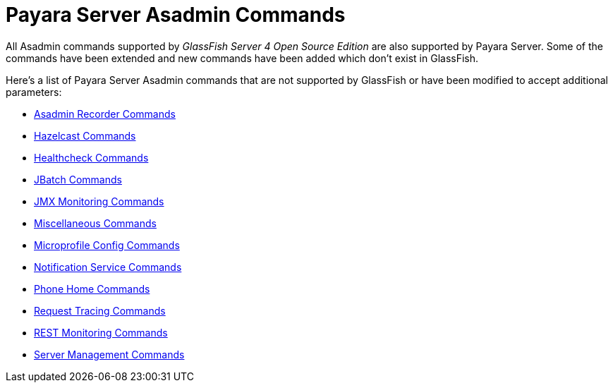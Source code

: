 [[payara-server-command-reference]]
= Payara Server Asadmin Commands

All Asadmin commands supported by _GlassFish Server 4 Open Source Edition_ are also supported by Payara Server. Some of the commands have been extended and new commands have been added which don't exist in GlassFish.

Here's a list of Payara Server Asadmin commands that are not supported by GlassFish or have been modified to accept additional parameters:

- link:/documentation/extended-documentation/admin-console/asadmin-recorder.adoc[Asadmin Recorder Commands]
- link:/documentation/extended-documentation/hazelcast/asadmin.adoc[Hazelcast Commands]
- link:/documentation/extended-documentation/health-check-service/asadmin-commands.adoc[Healthcheck Commands]
- link:/documentation/extended-documentation/jbatch/asadmin.adoc[JBatch Commands]
- link:/documentation/extended-documentation/jmx-monitoring-service/asadmin-commands.adoc[JMX Monitoring Commands]
- link:/documentation/extended-documentation/asadmin-commands/misc-commands.adoc[Miscellaneous Commands]
- link:/documentation/microprofile/config.adoc[Microprofile Config Commands]
- link:/documentation/extended-documentation/notification-service/asadmin-commands.adoc[Notification Service Commands]
- link:/documentation/extended-documentation/phone-home/phone-home-asadmin.adoc[Phone Home Commands]
- link:/documentation/extended-documentation/request-tracing-service/asadmin-commands.adoc[Request Tracing Commands]
- link:/documentation/extended-documentation/rest-monitoring/configuring-rest-monitoring.adoc[REST Monitoring Commands]
- link:/documentation/extended-documentation/asadmin-commands/server-management-commands.adoc[Server Management Commands]
